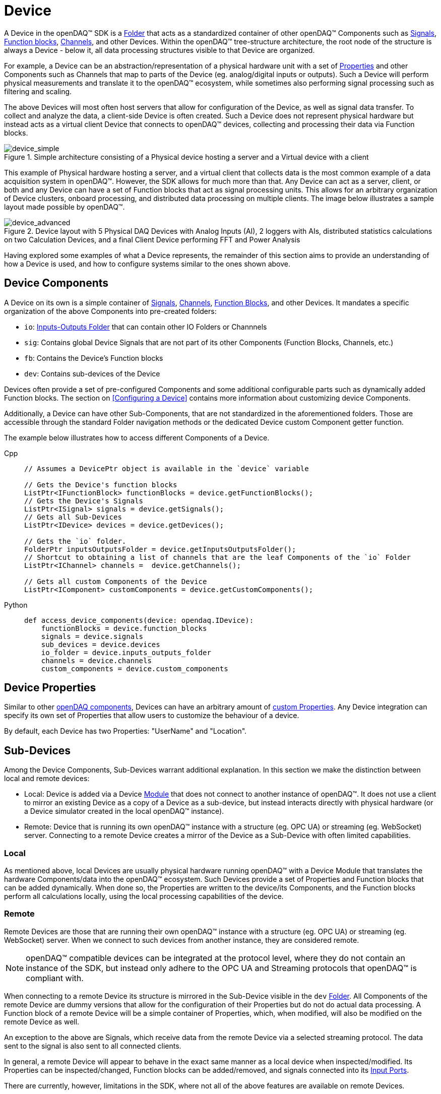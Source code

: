 = Device

A Device in the openDAQ(TM) SDK is a xref:components.adoc#folder[Folder] that acts as a standardized
container of other openDAQ(TM) Components such as xref:signals.adoc[Signals], 
xref:function_blocks.adoc[Function blocks], xref:function_blocks.adoc#channel[Channels], and other 
Devices. Within the openDAQ(TM) tree-structure architecture, the root node of the structure 
is always a Device - below it, all data processing structures visible to that Device are organized.

For example, a Device can be an abstraction/representation of a physical hardware unit with a set 
of xref:property_system.adoc[Properties] and other Components such as Channels that map to parts
of the Device (eg. analog/digital inputs or outputs). Such a Device will perform physical 
measurements and translate it to the openDAQ(TM) ecosystem, while sometimes also performing signal
processing such as filtering and scaling.

The above Devices will most often host servers that allow for configuration of the Device, as well
as signal data transfer. To collect and analyze the data, a client-side Device is often created.
Such a Device does not represent physical hardware but instead acts as a virtual client Device that
connects to openDAQ(TM) devices, collecting and processing their data via Function blocks.

.Simple architecture consisting of a Physical device hosting a server and a Virtual device with a client
image::device_simple.svg[device_simple,align="center"]

This example of Physical hardware hosting a server, and a virtual client that collects data is the
most common example of a data acquisition system in openDAQ(TM). However, the SDK allows for much
more than that. Any Device can act as a server, client, or both and any Device can have a set of 
Function blocks that act as signal processing units. This allows for an arbitrary organization of
Device clusters, onboard processing, and distributed data processing on multiple clients. The
image below illustrates a sample layout made possible by openDAQ(TM).

.Device layout with 5 Physical DAQ Devices with Analog Inputs (AI), 2 loggers with AIs, distributed statistics calculations on two Calculation Devices, and a final Client Device performing FFT and Power Analysis
image::device_advanced.svg[device_advanced,align="center"]

Having explored some examples of what a Device represents, the remainder of this section aims
to provide an understanding of how a Device is used, and how to configure systems similar to
the ones shown above.

== Device Components

A Device on its own is a simple container of xref:signals.adoc[Signals], 
xref:function_blocks.adoc#channel[Channels], xref:function_blocks[Function Blocks], and other
Devices. It mandates a specific organization of the above Components into pre-created folders:

* `io`: xref:components.adoc#io_folder[Inputs-Outputs Folder] that can contain other IO Folders or Channnels
* `sig`: Contains global Device Signals that are not part of its other Components (Function Blocks, Channels, etc.)
* `fb`: Contains the Device's Function blocks
* `dev`: Contains sub-devices of the Device

Devices often provide a set of pre-configured Components and some additional configurable parts
such as dynamically added Function blocks. The section on <<Configuring a Device>> contains more
information about customizing device Components.

Additionally, a Device can have other Sub-Components, that are not standardized in the 
aforementioned folders. Those are accessible through the standard Folder navigation methods
or the dedicated Device custom Component getter function.

The example below illustrates how to access different Components of a Device.

[tabs]
====
Cpp::
+
[source,cpp]
----
// Assumes a DevicePtr object is available in the `device` variable

// Gets the Device's function blocks
ListPtr<IFunctionBlock> functionBlocks = device.getFunctionBlocks();
// Gets the Device's Signals
ListPtr<ISignal> signals = device.getSignals();
// Gets all Sub-Devices
ListPtr<IDevice> devices = device.getDevices();

// Gets the `io` folder.
FolderPtr inputsOutputsFolder = device.getInputsOutputsFolder();
// Shortcut to obtaining a list of channels that are the leaf Components of the `io` Folder
ListPtr<IChannel> channels =  device.getChannels();

// Gets all custom Components of the Device
ListPtr<IComponent> customComponents = device.getCustomComponents();
----
Python::
+
[source,python]
----
def access_device_components(device: opendaq.IDevice):
    functionBlocks = device.function_blocks
    signals = device.signals
    sub_devices = device.devices
    io_folder = device.inputs_outputs_folder
    channels = device.channels
    custom_components = device.custom_components
----
====


== Device Properties

Similar to other xref:components.adoc[openDAQ components], Devices can have an arbitrary amount of
xref:property_system.adoc[custom Properties]. Any Device integration can specify its own set of
Properties that allow users to customize the behaviour of a device.

By default, each Device has two Properties: "UserName" and "Location".

== Sub-Devices

Among the Device Components, Sub-Devices warrant additional explanation. In this section we make
the distinction between local and remote devices:

* Local: Device is added via a Device xref:modules.adoc[Module] that does not connect to another instance of openDAQ(TM). It does not use a client to mirror an existing Device as a copy of a Device as a sub-device, but instead interacts directly with physical hardware (or a Device simulator created
in the local openDAQ(TM) instance).

* Remote: Device that is running its own openDAQ(TM) instance with a structure (eg. OPC UA) or streaming (eg. WebSocket) server. Connecting to a remote Device creates a mirror of the Device as a Sub-Device with often limited capabilities.

=== Local

As mentioned above, local Devices are usually physical hardware running openDAQ(TM) with a Device
Module that translates the hardware Components/data into the openDAQ(TM) ecosystem. Such Devices
provide a set of Properties and Function blocks that can be added dynamically. When done so, the
Properties are written to the device/its Components, and the Function blocks perform all calculations
locally, using the local processing capabilities of the device.

=== Remote

Remote Devices are those that are running their own openDAQ(TM) instance with a structure (eg. OPC 
UA) or streaming (eg. WebSocket) server. When we connect to such devices from another instance, 
they are considered remote. 

NOTE: openDAQ(TM) compatible devices can be integrated at the protocol level, where they do not 
contain an instance of the SDK, but instead only adhere to the OPC UA and Streaming protocols
that openDAQ(TM) is compliant with.

When connecting to a remote Device its structure is mirrored in the Sub-Device visible in the
`dev` xref:components.adoc#folder[Folder]. All Components of the remote Device are dummy versions
that allow for the configuration of their Properties but do not do actual data processing. A Function block
of a remote Device will be a simple container of Properties, which, when modified, will also be
modified on the remote Device as well.

An exception to the above are Signals, which receive data from the remote Device via a selected 
streaming protocol. The data sent to the signal is also sent to all connected clients.

In general, a remote Device will appear to behave in the exact same manner as a local device
when inspected/modified. Its Properties can be inspected/changed, Function blocks can be 
added/removed, and signals connected into its xref:function_blocks.adoc#input_port[Input Ports].

There are currently, however, limitations in the SDK, where not all of the above features
are available on remote Devices.

==== Current limitations

* Any function calls that modify the Device's structure are not available. This includes but is not limited to
** Adding/Removing Function blocks
** Adding/Removing Sub-Devices
** Connecting signals to Input Ports
** Adding new Properties to Components

* Calls that require the remote Device to obtain information about its clients
** Eg. Connecting a signal of the client into an input port of the remote Device 

* Remote Device servers do not notify clients of changes. The clients need to re-read all Properties be able to see their current state.

== Device Information

Each openDAQ(TM) device has a set of standardized information fields. While not mandatory,
those fields are recommended to be made available by each Device in addition to any
custom Properties the users can inspect/configure. These fields include information
such as the Device's Serial number, Name, Model, and others.

The standardized information is available through the Device Info object directly on
the Device itself, or through Device discovery when listing Devices that are available
(Devices that the SDK is able to connect to/add).

[tabs]
====
Cpp::
+
[source,cpp]
----
// Gets the Device information and prints its serial number
DeviceInfoPtr info = device.getInfo();
std::cout << info.getSerialNumber() << std::endl;

// Prints the name of the first available device
DeviceInfoPtr availableDeviceInfo = device.getAvailableDevices().getValueList()[0];
std::cout << availableDeviceInfo.getName() << std::endl;
----
Python::
+
[source,python]
----
def device_info(device: opendaq.IDevice):
    # Gets the Device information and prints its serial number
    info = device.info
    print(info.serial_number)
# Prints the name of the first available device
    available_device_info = device.available_devices.values[0]
    print(available_device_info.name)
----
====

NOTE: The Device Info objects can contain additional, non-standardized fields. The
objects themselves are xref:property_system.adoc[Property Objects] and can be parsed to
obtain a full list of Properties defined by the Device Info.

== Instance and the Root Device

We've previously mentioned that Devices always form the root node of the openDAQ(TM) tree
of xref:components.adoc[Components]. Additionally, we often use the term "openDAQ(TM) Instance"
to indicate that the openDAQ(TM) SDK is running on a physical/virtual device. The terms Device and 
Instance are often mixed up/misused, and can be misleading when used in an incorrect context. 

Whenever we create a new openDAQ(TM) application, we first create an Instance. The Instance
is our entry point into the SDK. It creates back-end objects responsible for logging,
scheduling tasks, loading xref:modules.adoc[Modules], and other features that are required
for the functioning of the SDK. Additionally, it creates the root node of the tree of
Components. 

As mentioned before - the root node is a Device. By default, the Instance creates a 
virtual Device that simply acts as a way of accessing Modules, allowing for connecting
to Devices and processing their data through the use of xref:function_blocks.adoc[Function blocks].
This root node Device is also called the Root Device. The Instance object itself has
access to all functions that a Device has, but it forwards all Device function calls
to the Root device instead.

[tabs]
====
Cpp::
+
[source,cpp]
----
InstancePtr instance = Instance();

// The below two lines are equivalent.
auto availableDevices1 = instance.getAvailableDevices();
auto availableDevices2 = instance.getRootDevice().getAvailableDevices();
----
Python::
+
[source,python]
----
def instance_and_root():
    instance = opendaq.Instance()
    
# The below two lines are equivalent.
    available_devices1 = instance.available_devices
    available_devices2 = instance.root_device.available_devices
----
====

When we want to avoid having the default virtual Device as the Root node, we can
set a different Device as the root, resulting in said Device appearing at the top
of the openDAQ(TM) Component tree.

== Working with Devices

For information on connecting to Devices, see the xref:howto_guides:howto_connect_to_device.adoc[How To Connect to a Device] guide. 
// Once connected, the xref:howto_guides:howto_configure_a_device.adoc[How To Configure a Device] article showcases
// method of configuring its Properties and Components.